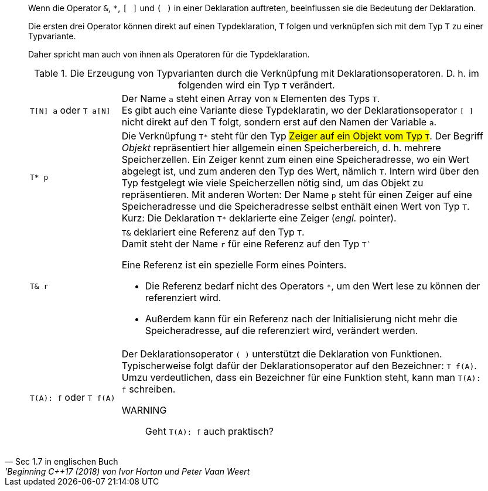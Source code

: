 [quote, 'Sec 1.7 in englischen Buch', 'Beginning C++17 (2018) von Ivor Horton und Peter Vaan Weert]
____
Wenn die Operator  `&`, `*`,  `[ ]` und `( )` in einer Deklaration auftreten,
beeinflussen sie die Bedeutung der Deklaration.

Die ersten drei Operator können direkt auf einen Typdeklaration, `T` folgen
und verknüpfen sich mit dem Typ `T` zu einer Typvariante.


Daher spricht man auch von ihnen als Operatoren für die Typdeklaration.


.Die Erzeugung von Typvarianten durch die Verknüpfung mit Deklarationsoperatoren. D. h. im folgenden wird ein Typ `T` verändert.
[cols="1,4"]
|===
a|
`T[N] a` oder `T a[N]`
a|
Der Name `a` steht einen Array
von `N` Elementen  des Typs `T`. +
Es gibt auch eine Variante diese Typdeklaratin,
wo der Deklarationsoperator `[ ]` nicht direkt auf den T folgt,
sondern erst auf den Namen der Variable `a`.

a| `T* p`
a| Die Verknüpfung `T*` steht für den Typ #Zeiger auf ein Objekt vom Typ ``T``#.
   Der Begriff _Objekt_ repräsentiert hier allgemein einen Speicherbereich,
   d. h. mehrere Speicherzellen.
   Ein Zeiger kennt zum einen eine Speicheradresse, wo ein Wert abgelegt ist,
   und zum anderen den Typ des Wert, nämlich `T`. Intern wird über den Typ festgelegt
   wie viele Speicherzellen nötig sind, um das Objekt zu repräsentieren.
   Mit anderen Worten: Der Name `p` steht für einen Zeiger auf eine Speicheradresse
   und die Speicheradresse selbst enthält einen Wert von Typ `T`.
   Kurz: Die Deklaration `T*` deklarierte eine Zeiger (_engl._ pointer).

a| `T& r`
a| `T&` deklariert eine Referenz auf den Typ `T`. +
    Damit steht der Name `r` für eine Referenz auf den Typ `T``

Eine Referenz ist ein spezielle Form eines Pointers.

* Die Referenz bedarf nicht des Operators `*`,
  um den Wert lese zu können der referenziert wird.
* Außerdem kann für ein Referenz nach der Initialisierung
  nicht mehr die Speicheradresse, auf die referenziert wird,
  verändert werden.


a|
`T(A): f`    oder `T f(A)`
a|
Der Deklarationsoperator `( )` unterstützt die Deklaration von Funktionen. +
Typischerweise folgt dafür der Deklarationsoperator auf den Bezeichner: `T f(A)`. +
Umzu verdeutlichen, dass ein Bezeichner für eine Funktion steht, kann man `T(A): f`
schreiben.

WARNING:: Geht `T(A): f` auch praktisch?

|===

// end-of quote
____
